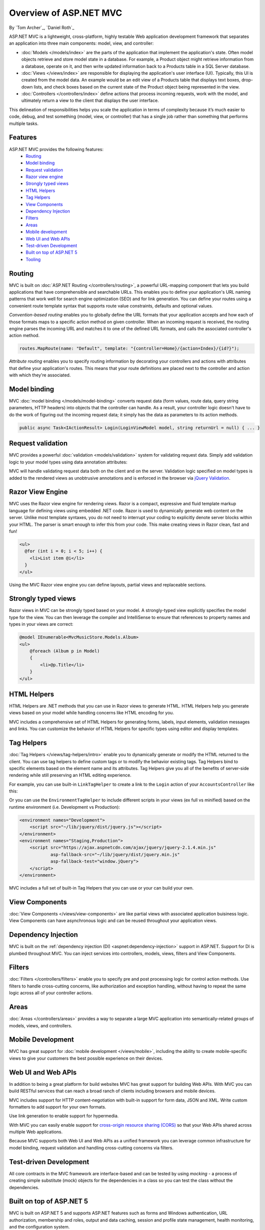 Overview of ASP.NET MVC
=======================
By `Tom Archer`_, `Daniel Roth`_

.. image:: overview/_static/mvc.png
  :align: right

ASP.NET MVC is a lightweight, cross-platform, highly testable Web application development framework that separates an application into three main components: model, view, and controller:

- :doc:`Models </models/index>` are the parts of the application that implement the application's state. Often model objects retrieve and store model state in a database. For example, a Product object might retrieve information from a database, operate on it, and then write updated information back to a Products table in a SQL Server database.

- :doc:`Views </views/index>` are responsible for displaying the application's user interface (UI). Typically, this UI is created from the model data. An example would be an edit view of a Products table that displays text boxes, drop-down lists, and check boxes based on the current state of the Product object being represented in the view.

- :doc:`Controllers </controllers/index>` define actions that process incoming requests, work with the model, and ultimately return a view to the client that displays the user interface.

This delineation of responsibilities helps you scale the application in terms of complexity because it’s much easier to code, debug, and test something (model, view, or controller) that has a single job rather than something that performs multiple tasks.

Features
--------

ASP.NET MVC provides the following features:
  - `Routing`_
  - `Model binding`_
  - `Request validation`_
  - `Razor view engine`_
  - `Strongly typed views`_
  - `HTML Helpers`_
  - `Tag Helpers`_
  - `View Components`_
  - `Dependency Injection`_
  - `Filters`_
  - `Areas`_
  - `Mobile development`_
  - `Web UI and Web APIs`_
  - `Test-driven Development`_
  - `Built on top of ASP.NET 5`_
  - `Tooling`_

Routing
-------

MVC is built on :doc:`ASP.NET Routing </controllers/routing>`, a powerful URL-mapping component that lets you build applications that have comprehensible and searchable URLs. This enables you to define your application's URL naming patterns that work well for search engine optimization (SEO) and for link generation. You can define your routes using a convenient route template syntax that supports route value constraints, defaults and optional values.

*Convention-based routing* enables you to globally define the URL formats that your application accepts and how each of those formats maps to a specific action method on given controller. When an incoming request is received, the routing engine parses the incoming URL and matches it to one of the defined URL formats, and calls the associated controller's action method. 

.. code-block:: c#

  routes.MapRoute(name: "Default", template: "{controller=Home}/{action=Index}/{id?}");

*Attribute routing* enables you to specify routing information by decorating your controllers and actions with attributes that define your application's routes. This means that your route definitions are placed next to the controller and action with which they're associated.

.. code-block:: c#
  :emphasize-lines: 1,4

  [Route("api/[controller]")]
  public class ProductsController : Controller
  {
    [HttpGet("{id}")]
    public IActionResult GetProduct(int id)
    {
      ...
    }
  }

Model binding
-------------

MVC :doc:`model binding </models/model-binding>` converts request data (form values, route data, query string parameters, HTTP headers) into objects that the controller can handle. As a result, your controller logic doesn't have to do the work of figuring out the incoming request data; it simply has the data as parameters to its action methods.

.. code-block:: C#

  public async Task<IActionResult> Login(LoginViewModel model, string returnUrl = null) { ... }

Request validation
------------------

MVC provides a powerful :doc:`validation <models/validation>` system for validating request data. Simply add validation logic to your model types using data annotation attributes:

.. code-block:: c#
  :emphasize-lines: 3-4,7-8

  public class LoginViewModel
  {
      [Required]
      [EmailAddress]
      public string Email { get; set; }

      [Required]
      [DataType(DataType.Password)]
      public string Password { get; set; }

      [Display(Name = "Remember me?")]
      public bool RememberMe { get; set; }
  }

MVC will handle validating request data both on the client and on the server. Validation logic specified on model types is added to the rendered views as unobtrusive annotations and is enforced in the browser via `jQuery Validation <http://jqueryvalidation.org/>`__.

Razor View Engine
-----------------

MVC uses the Razor view engine for rendering views. Razor is a compact, expressive and fluid template markup language for defining views using embedded .NET code. Razor is used to dynamically generate web content on the server. Unlike most template syntaxes, you do not need to interrupt your coding to explicitly denote server blocks within your HTML. The parser is smart enough to infer this from your code. This make creating views in Razor clean, fast and fun!

.. code-block:: html

  <ul>
    @for (int i = 0; i < 5; i++) {
      <li>List item @i</li>
    }
  </ul>

Using the MVC Razor view engine you can define layouts, partial views and replaceable sections.

Strongly typed views
--------------------

Razor views in MVC can be strongly typed based on your model. A strongly-typed view explicitly specifies the model type for the view. You can then leverage the compiler and IntelliSense to ensure that references to property names and types in your views are correct:

.. code-block:: html

  @model IEnumerable<MvcMusicStore.Models.Album>
  <ul> 
      @foreach (Album p in Model) 
      { 
          <li>@p.Title</li>
      }
  </ul>

HTML Helpers
------------

HTML Helpers are .NET methods that you can use in Razor views to generate HTML. HTML Helpers help you generate views based on your model while handling concerns like HTML encoding for you. 

.. code-block:: html
  :emphasize-lines: 1

  @using (Html.BeginForm("Search", "Home", FormMethod.Get)) 
  {
      <input type="text" name="q" />
      <input type="submit" value="Search" />
  }

MVC includes a comprehensive set of HTML Helpers for generating forms, labels, input elements, validation messages and links. You can customize the behavior of HTML Helpers for specific types using editor and display templates.

Tag Helpers
-----------
:doc:`Tag Helpers </views/tag-helpers/intro>` enable you to dynamically generate or modify the HTML returned to the client. You can use tag helpers to define custom tags or to modify the behavior existing tags. Tag Helpers bind to specific elements based on the element name and its attributes. Tag Helpers give you all of the benefits of server-side rendering while still preserving an HTML editing experience.

For example, you can use built-in ``LinkTagHelper`` to create a link to the ``Login`` action of your ``AccountsController`` like this:

.. code-block:: html
  :emphasize-lines: 3
  
  <p>
      Thank you for confirming your email. 
      Please <a asp-controller="Account" asp-action="Login">Click here to Log in</a>.
  </p>

Or you can use the ``EnvironmentTagHelper`` to include different scripts in your views (ex full vs minified) based on the runtime environment (i.e. Development vs Production):

.. code-block:: html

  <environment names="Development">
      <script src="~/lib/jquery/dist/jquery.js"></script>
  </environment>
  <environment names="Staging,Production">
      <script src="https://ajax.aspnetcdn.com/ajax/jquery/jquery-2.1.4.min.js"
              asp-fallback-src="~/lib/jquery/dist/jquery.min.js"
              asp-fallback-test="window.jQuery">
      </script>
  </environment>

MVC includes a full set of built-in Tag Helpers that you can use or your can build your own.

View Components
---------------
:doc:`View Components </views/view-components>` are like partial views with associated application buisiness logic. View Components can have asynchronous logic and can be reused throughout your application views.

Dependency Injection
--------------------

MVC is built on the :ref:`dependency injection (DI) <aspnet:dependency-injection>` support in ASP.NET. Support for DI is plumbed throughout MVC. You can inject services into controllers, models, views, filters and View Components.

Filters
-------

:doc:`Filters </controllers/filters>` enable you to specify pre and post processing logic for control action methods. Use filters to handle cross-cutting concerns, like authorization and exception handling, without having to repeat the same logic across all of your controller actions.

Areas
-----

:doc:`Areas </controllers/areas>` provides a way to separate a large MVC application into semantically-related groups of models, views, and controllers.

Mobile Development
------------------

MVC has great support for :doc:`mobile development </views/mobile>`, including the ability to create mobile-specific views to give your customers the best possible experience on their devices.

Web UI and Web APIs
-------------------

In addition to being a great platform for build websites MVC has great support for building Web APIs. With MVC you can build RESTful services that can reach a broad ranch of clients including browsers and mobile devices. 

MVC includes support for HTTP content-negotiation with built-in support for form data, JSON and XML. Write custom formatters to add support for your own formats. 

Use link generation to enable support for hypermedia. 

With MVC you can easily enable support for `cross-origin resource sharing (CORS) <http://www.w3.org/TR/cors/>`__ so that your Web APIs shared across multiple Web applications.

Because MVC supports both Web UI and Web APIs as a unified framework you can leverage common infrastructure for model binding, request validation and handling cross-cutting concerns via filters.

Test-driven Development
-----------------------

All core contracts in the MVC framework are interface-based and can be tested by using *mocking* - a process of creating simple substitute (mock) objects for the dependencies in a class so you can test the class without the dependencies.

Built on top of ASP.NET 5
-------------------------

MVC is built on ASP.NET 5 and supports ASP.NET features such as forms and Windows authentication, URL authorization, membership and roles, output and data caching, session and profile state management, health monitoring, and the configuration system.

Tooling
-------

MVC has great tooling support so that you can be productive fast. Visual Studio includes a variety of tooling features for MVC applications including scaffolding, project templates, item templates, Razor IntelliSense, and authentication configuration.
